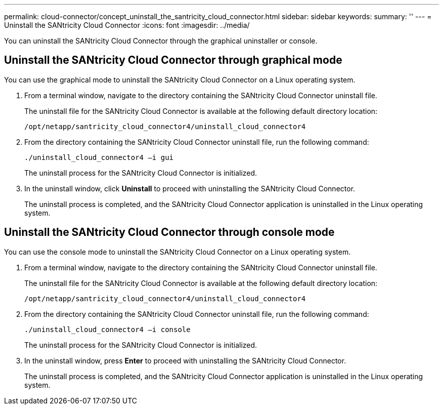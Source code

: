 ---
permalink: cloud-connector/concept_uninstall_the_santricity_cloud_connector.html
sidebar: sidebar
keywords: 
summary: ''
---
= Uninstall the SANtricity Cloud Connector
:icons: font
:imagesdir: ../media/

[.lead]
You can uninstall the SANtricity Cloud Connector through the graphical uninstaller or console.

== Uninstall the SANtricity Cloud Connector through graphical mode

[.lead]
You can use the graphical mode to uninstall the SANtricity Cloud Connector on a Linux operating system.

. From a terminal window, navigate to the directory containing the SANtricity Cloud Connector uninstall file.
+
The uninstall file for the SANtricity Cloud Connector is available at the following default directory location:
+
----
/opt/netapp/santricity_cloud_connector4/uninstall_cloud_connector4
----

. From the directory containing the SANtricity Cloud Connector uninstall file, run the following command:
+
----
./uninstall_cloud_connector4 –i gui
----
+
The uninstall process for the SANtricity Cloud Connector is initialized.

. In the uninstall window, click *Uninstall* to proceed with uninstalling the SANtricity Cloud Connector.
+
The uninstall process is completed, and the SANtricity Cloud Connector application is uninstalled in the Linux operating system.

== Uninstall the SANtricity Cloud Connector through console mode

[.lead]
You can use the console mode to uninstall the SANtricity Cloud Connector on a Linux operating system.

. From a terminal window, navigate to the directory containing the SANtricity Cloud Connector uninstall file.
+
The uninstall file for the SANtricity Cloud Connector is available at the following default directory location:
+
----
/opt/netapp/santricity_cloud_connector4/uninstall_cloud_connector4
----

. From the directory containing the SANtricity Cloud Connector uninstall file, run the following command:
+
----
./uninstall_cloud_connector4 –i console
----
+
The uninstall process for the SANtricity Cloud Connector is initialized.

. In the uninstall window, press *Enter* to proceed with uninstalling the SANtricity Cloud Connector.
+
The uninstall process is completed, and the SANtricity Cloud Connector application is uninstalled in the Linux operating system.

